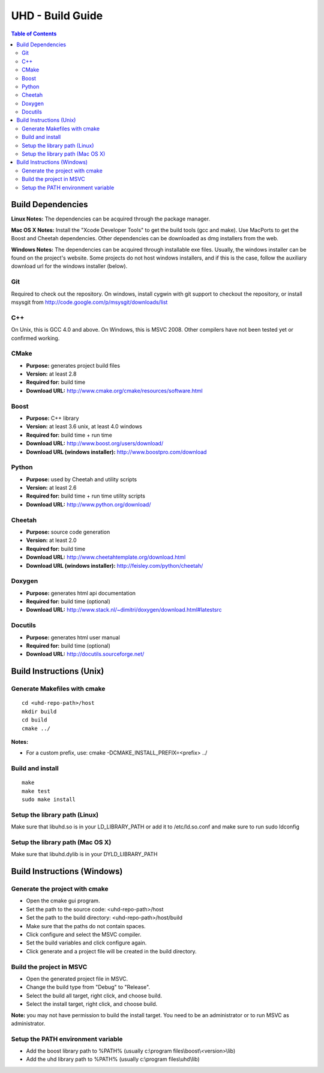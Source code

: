 ========================================================================
UHD - Build Guide
========================================================================

.. contents:: Table of Contents

------------------------------------------------------------------------
Build Dependencies
------------------------------------------------------------------------

**Linux Notes:**
The dependencies can be acquired through the package manager.

**Mac OS X Notes:**
Install the "Xcode Developer Tools" to get the build tools (gcc and make).
Use MacPorts to get the Boost and Cheetah dependencies.
Other dependencies can be downloaded as dmg installers from the web.

**Windows Notes:**
The dependencies can be acquired through installable exe files.
Usually, the windows installer can be found on the project's website.
Some projects do not host windows installers, and if this is the case,
follow the auxiliary download url for the windows installer (below).

^^^^^^^^^^^^^^^^
Git
^^^^^^^^^^^^^^^^
Required to check out the repository.
On windows, install cygwin with git support to checkout the repository,
or install msysgit from http://code.google.com/p/msysgit/downloads/list

^^^^^^^^^^^^^^^^
C++
^^^^^^^^^^^^^^^^
On Unix, this is GCC 4.0 and above. On Windows, this is MSVC 2008.
Other compilers have not been tested yet or confirmed working.

^^^^^^^^^^^^^^^^
CMake
^^^^^^^^^^^^^^^^
* **Purpose:** generates project build files
* **Version:** at least 2.8
* **Required for:** build time
* **Download URL:** http://www.cmake.org/cmake/resources/software.html

^^^^^^^^^^^^^^^^
Boost
^^^^^^^^^^^^^^^^
* **Purpose:** C++ library
* **Version:** at least 3.6 unix, at least 4.0 windows
* **Required for:** build time + run time
* **Download URL:** http://www.boost.org/users/download/
* **Download URL (windows installer):** http://www.boostpro.com/download

^^^^^^^^^^^^^^^^
Python
^^^^^^^^^^^^^^^^
* **Purpose:** used by Cheetah and utility scripts
* **Version:** at least 2.6
* **Required for:** build time + run time utility scripts
* **Download URL:** http://www.python.org/download/

^^^^^^^^^^^^^^^^
Cheetah
^^^^^^^^^^^^^^^^
* **Purpose:** source code generation
* **Version:** at least 2.0
* **Required for:** build time
* **Download URL:** http://www.cheetahtemplate.org/download.html
* **Download URL (windows installer):** http://feisley.com/python/cheetah/

^^^^^^^^^^^^^^^^
Doxygen
^^^^^^^^^^^^^^^^
* **Purpose:** generates html api documentation
* **Required for:** build time (optional)
* **Download URL:** http://www.stack.nl/~dimitri/doxygen/download.html#latestsrc

^^^^^^^^^^^^^^^^
Docutils
^^^^^^^^^^^^^^^^
* **Purpose:** generates html user manual
* **Required for:** build time (optional)
* **Download URL:** http://docutils.sourceforge.net/

------------------------------------------------------------------------
Build Instructions (Unix)
------------------------------------------------------------------------

^^^^^^^^^^^^^^^^^^^^^^^^^^^^^^^^^^^^^^^^^^^
Generate Makefiles with cmake
^^^^^^^^^^^^^^^^^^^^^^^^^^^^^^^^^^^^^^^^^^^
::

    cd <uhd-repo-path>/host
    mkdir build
    cd build
    cmake ../

**Notes:**

* For a custom prefix, use: cmake -DCMAKE_INSTALL_PREFIX=<prefix> ../

^^^^^^^^^^^^^^^^^^^^^^^^^^^^^^^^^^^^^^^^^^^
Build and install
^^^^^^^^^^^^^^^^^^^^^^^^^^^^^^^^^^^^^^^^^^^
::

    make
    make test
    sudo make install

^^^^^^^^^^^^^^^^^^^^^^^^^^^^^^^^^^^^^^^^^^^
Setup the library path (Linux)
^^^^^^^^^^^^^^^^^^^^^^^^^^^^^^^^^^^^^^^^^^^
Make sure that libuhd.so is in your LD_LIBRARY_PATH
or add it to /etc/ld.so.conf and make sure to run sudo ldconfig

^^^^^^^^^^^^^^^^^^^^^^^^^^^^^^^^^^^^^^^^^^^
Setup the library path (Mac OS X)
^^^^^^^^^^^^^^^^^^^^^^^^^^^^^^^^^^^^^^^^^^^
Make sure that libuhd.dylib is in your DYLD_LIBRARY_PATH

------------------------------------------------------------------------
Build Instructions (Windows)
------------------------------------------------------------------------

^^^^^^^^^^^^^^^^^^^^^^^^^^^^^^^^^^^^^^^^^^^
Generate the project with cmake
^^^^^^^^^^^^^^^^^^^^^^^^^^^^^^^^^^^^^^^^^^^
* Open the cmake gui program.
* Set the path to the source code: <uhd-repo-path>/host
* Set the path to the build directory: <uhd-repo-path>/host/build
* Make sure that the paths do not contain spaces.
* Click configure and select the MSVC compiler.
* Set the build variables and click configure again.
* Click generate and a project file will be created in the build directory.

^^^^^^^^^^^^^^^^^^^^^^^^^^^^^^^^^^^^^^^^^^^
Build the project in MSVC
^^^^^^^^^^^^^^^^^^^^^^^^^^^^^^^^^^^^^^^^^^^
* Open the generated project file in MSVC.
* Change the build type from "Debug" to "Release".
* Select the build all target, right click, and choose build.
* Select the install target, right click, and choose build.

**Note:** you may not have permission to build the install target.
You need to be an administrator or to run MSVC as administrator.

^^^^^^^^^^^^^^^^^^^^^^^^^^^^^^^^^^^^^^^^^^^
Setup the PATH environment variable
^^^^^^^^^^^^^^^^^^^^^^^^^^^^^^^^^^^^^^^^^^^
* Add the boost library path to %PATH% (usually c:\\program files\\boost\\<version>\\lib)
* Add the uhd library path to %PATH% (usually c:\\program files\\uhd\\lib)
